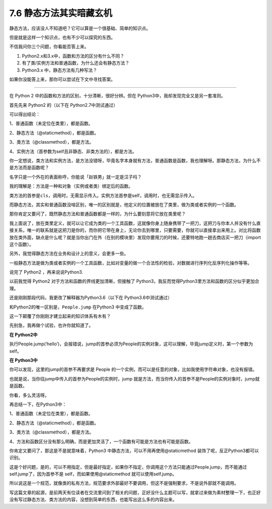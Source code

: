7.6 静态方法其实暗藏玄机
========================

静态方法，应该没人不知道吧？它可以算是一个很基础、简单的知识点。

但是就是这样一个知识点，也有不少可以探究的东西。

不信我问你三个问题，你看能否答上来。

1. Python2.x和3.x中，函数和方法的区分有什么不同？
2. 有了类/实例方法和普通函数，为什么还会有静态方法？
3. Python3.x 中，静态方法有几种写法？

如果你没能答上来，那你可以尝试在下文中寻找答案。

--------------

在 Python 2 中的函数和方法的区别，十分清晰，很好分辨。但在
Python3中，我却发现完全又是另一套准则。

首先先来 Python2 的（以下在 Python2.7中测试通过）

|image0|

可以得出结论：

1、普通函数（未定位在类里），都是函数。

2、静态方法（@staticmethod），都是函数。

3、类方法（@classmethod），都是方法。

4、实例方法（首参数为self且非静态、非类方法的），都是方法。

你一定想说，类方法和实例方法，是方法没错呀，毕竟名字本身就有方法，普通函数是函数，我也理解呀。那静态方法，为什么不是方法而是函数呢？

名字只是一个外在的表面称呼，你能说「赵铁男」就一定是汉子吗？

我的理解是：方法是一种和对象（实例或者类）绑定后的函数。

类方法的首参是\ ``cls``\ ，调用时，无需显示传入。实例方法首参是self，调用时，也无需显示传入。

而静态方法，其实和普通函数没啥区别，唯一的区别就是，他定义的位置被放在了类里，做为类或者实例的一个函数。

那你肯定又要问了，既然静态方法和普通函数都是一样的，为什么要刻意将它放在类里呢？

我上面说了，放在类里定义，就可以让它成为类的一个工具函数，这就像你身上随身携带了一把刀，这把刀与你本人并没有什么直接关系，唯一的联系就是这把刀是你的，而你把它带在身上，无论你去到哪里，只要需要，你就可以直接拿出来用上。对比将函数放在类外面，缺点是什么呢？就是当你出门在外（在别的模块里）发现你要用刀的时候，还要特地跑一趟去商店买一把刀（import
这个函数）。

另外，我觉得静态方法在业务和设计上的意义，会更多一些。

一般静态方法是做为类或者实例的一个工具函数，比如对变量的做一个合法性的检验，对数据进行序列化反序列化操作等等。

说完了 Python2 ，再来说说Python3.

以前我觉得 Python2 对于方法和函数的界线更加清晰，但接触了
Python3，我反而觉得Python3里方法和函数的区分似乎更加合理。

还是刚刚那段代码，我更改了解释器为Python3.6（以下在
Python3.6中测试通过）

|image1|

和Python2的唯一区别是，\ ``People.jump`` 在Python3 中变成了函数。

这一下颠覆了你刚刚才建立起来的知识体系有木有？

先别急，我再做个试验，也许你就知道了。

**在 Python2中**

执行People.jump(‘hello’)，会报错说，jump的首参必须为People的实例对象，这可以理解，毕竟jump定义时，第一个参数为self。

|image2|

**在 Python3中**

你可以发现，这里的jump的首参不再要求是 People
的一个实例，而可以是任意的对象，比如我使用字符串对象，也没有报错。

|image3|

也就是说，当你往jump中传入的首参为People的实例时，jump
就是方法，而当你传入的首参不是People的实例对象时，jump就是函数。

你看，多么灵活呀。

再总结一下，在Python3中：

1、普通函数（未定位在类里），都是函数。

2、静态方法（@staticmethod），都是函数。

3、类方法（@classmethod），都是方法。

4、方法和函数区分没有那么明确，而是更加灵活了，一个函数有可能是方法也有可能是函数。

你肯定又要问了，那这是不是就意味着，Python3
中静态方法，可以不用再使用@staticmethod
装饰了呢，反正Python3都可以识别。

这是个好问题，是的，可以不用指定，但是最好指定，如果你不指定，你调用这个方法只能通过People.jump，而不能通过
self.jump了，因为首参不是 self，而如果使用@staticmethod
就可以使用self.jump。

所以说这是一个规范，就像类的私有方法，规范要求外部最好不要调用，但这不是强制要求，不是说外部就不能调用。

写这篇文章的起源，是前两天有位读者在交流里问到了相关的问题，正好没什么主题可以写，就拿过来做为素材整理一下，也正好没有写过静态方法、类方法的内容，没想到简单的东西，也能写出这么多的内容出来。

.. |image0| image:: http://image.iswbm.com/20190630111243.png
.. |image1| image:: http://image.iswbm.com/20190630104956.png
.. |image2| image:: http://image.iswbm.com/20190630105735.png
.. |image3| image:: http://image.iswbm.com/20190630105600.png

